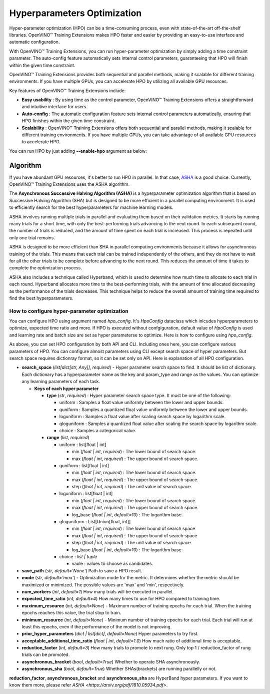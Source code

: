 Hyperparameters Optimization
============================

Hyper-parameter optimization (HPO) can be a time-consuming process, even with state-of-the-art off-the-shelf libraries. OpenVINO™ Training Extensions makes HPO faster and easier by providing an easy-to-use interface and automatic configuration.

With OpenVINO™ Training Extensions, you can run hyper-parameter optimization by simply adding a time constraint parameter. The auto-config feature automatically sets internal control parameters, guaranteeing that HPO will finish within the given time constraint.

OpenVINO™ Training Extensions provides both sequential and parallel methods, making it scalable for different training environments. If you have multiple GPUs, you can accelerate HPO by utilizing all available GPU resources.

Key features of OpenVINO™ Training Extensions include:

- **Easy usability** : By using time as the control parameter, OpenVINO™ Training Extensions offers a straightforward and intuitive interface for users.

- **Auto-config** : The automatic configuration feature sets internal control parameters automatically, ensuring that HPO finishes within the given time constraint.

- **Scalability** : OpenVINO™ Training Extensions offers both sequential and parallel methods, making it scalable for different training environments. If you have multiple GPUs, you can take advantage of all available GPU resources to accelerate HPO.

You can run HPO by just adding **--enable-hpo** argument as below:

.. tab-set::

    .. tab-item:: API

        .. code-block:: python

            from otx.engine import Engine

            engine = Engine(data_root="<path_to_data_root>")
            engine.train(run_hpo=True)

    .. tab-item:: CLI

        .. code-block:: shell

            (otx) ...$ otx train ... --run_hpo True


=========
Algorithm
=========

If you have abundant GPU resources, it's better to run HPO in parallel.
In that case, `ASHA <https://arxiv.org/pdf/1810.05934.pdf>`_ is a good choice.
Currently, OpenVINO™ Training Extensions uses the ASHA algorithm.

The **Asynchronous Successive Halving Algorithm (ASHA)** is a hyperparameter optimization algorithm that is based on Successive Halving Algorithm (SHA) but is designed to be more efficient in a parallel computing environment. It is used to efficiently search for the best hyperparameters for machine learning models.

ASHA involves running multiple trials in parallel and evaluating them based on their validation metrics. It starts by running many trials for a short time, with only the best-performing trials advancing to the next round. In each subsequent round, the number of trials is reduced, and the amount of time spent on each trial is increased. This process is repeated until only one trial remains.

ASHA is designed to be more efficient than SHA in parallel computing environments because it allows for asynchronous training of the trials. This means that each trial can be trained independently of the others, and they do not have to wait for all the other trials to be complete before advancing to the next round. This reduces the amount of time it takes to complete the optimization process.

ASHA also includes a technique called Hyperband, which is used to determine how much time to allocate to each trial in each round. Hyperband allocates more time to the best-performing trials, with the amount of time allocated decreasing as the performance of the trials decreases. This technique helps to reduce the overall amount of training time required to find the best hyperparameters.

*********************************************
How to configure hyper-parameter optimization
*********************************************

You can configure HPO using argument named *hpo_config*.
It's *HpoConfig* dataclass which inlcudes hyperparameters to optimize, expected time ratio and more.
If HPO is executed without confgiguration, default value of *HpoConfig* is used and learning rate and batch size are set as hyper parameterse to optimize.
Here is how to configure using *hpo_config*.

.. tab-set::

    .. tab-item:: API

        .. code-block:: python

            from otx.engine import Engine
            from otx.core.config.hpo import HpoConfig

            hpo_config = HpoConfig(
                search_space={
                    "optimizer.lr" : {
                        "type" : "uniform",
                        "min" : 0.001,
                        "max" : 0.1,
                    }
                },
                expected_time_ratio=6,
            )

            engine = Engine(data_root="<path_to_data_root>")
            engine.train(run_hpo=True, hpo_config=hpo_config)

    .. tab-item:: CLI

        .. code-block:: shell

            (otx) ...$ otx train ... --run_hpo True  --hpo_config.expected_time_ratio 6


As above, you can set HPO configuration by both API and CLI. Including ones here, you can configure various parameters of HPO.
You can configure almost parameters using CLI except search space of hyper parameters.
But search space requires dictionray format, so it can be set only on API.
Here is explanation of all HPO configuration.


- **search_space** (*list[dict[str, Any]]*, `required`) - Hyper parameter search space to find. It should be list of dictionary. Each dictionary has a hyperparameter name as the key and param_type and range as the values. You can optimize any learning parameters of each task.

  - **Keys of each hyper parameter**

    - **type** (*str*, `required`) : Hyper parameter search space type. It must be one of the following:

      - uniform : Samples a float value uniformly between the lower and upper bounds.
      - quniform : Samples a quantized float value uniformly between the lower and upper bounds.
      - loguniform : Samples a float value after scaling search space by logarithm scale.
      - qloguniform : Samples a quantized float value after scaling the search space by logarithm scale.
      - choice : Samples a categorical value.

    - **range** (*list*, `required`)

      - uniform : list[float | int]

        - min (*float | int*, `required`) : The lower bound of search space.
        - max (*float | int*, `required`) : The upper bound of search space.

      - quniform : list[float | int]

        - min (*float | int*, `required`) : The lower bound of search space.
        - max (*float | int*, `required`) : The upper bound of search space.
        - step (*float | int*, `required`) : The unit value of search space.

      - loguniform : list[float | int]

        - min (*float | int*, `required`) : The lower bound of search space.
        - max (*float | int*, `required`) : The upper bound of search space.
        - log_base (*float | int*, *default=10*) : The logarithm base.

      - qloguniform : List[Union[float, int]]

        - min (*float | int*, `required`) : The lower bound of search space
        - max (*float | int*, `required`) : The upper bound of search space
        - step (*float | int*, `required`) : The unit value of search space
        - log_base (*float | int*, *default=10*) : The logarithm base.

      - choice : *list | tuple*

        - vaule : values to choose as candidates.


- **save_path** (*str*, *default='None'*) Path to save a HPO result.

- **mode** (*str*, *default='max'*) - Optimization mode for the metric. It determines whether the metric should be maximized or minimized. The possible values are 'max' and 'min', respectively.

- **num_workers** (*int*, *default=1*) How many trials will be executed in parallel.

- **expected_time_ratio** (*int*, *default=4*) How many times to use for HPO compared to training time.

- **maximum_resource** (*int*, *default=None*) - Maximum number of training epochs for each trial. When the training epochs reaches this value, the trial stop to train.

- **minimum_resource** (*int*, *default=None*) - Minimum number of training epochs for each trial. Each trial will run at least this epochs, even if the performance of the model is not improving.

- **prior_hyper_parameters** (*dict | list[dict]*, *default=None*) Hyper parameters to try first.

- **acceptable_additional_time_ratio** (*float | int*, *default=1.0*) How much ratio of additional time is acceptable.

- **reduction_factor** (*int*, *default=3*) How many trials to promote to next rung. Only top 1 / reduction_factor of rung trials can be promoted.

- **asynchronous_bracket** (*bool*, *default=True*) Whether to operate SHA asynchronously.

- **asynchronous_sha** (*bool*, *default=True*) Whether SHAs(brackets) are running parallelly or not.

**reduction_factor**, **asynchronous_bracket** and **asynchronous_sha** are HyperBand hyper parameters. If you want to know them more, please refer `ASHA <https://arxiv.org/pdf/1810.05934.pdf>`. 
